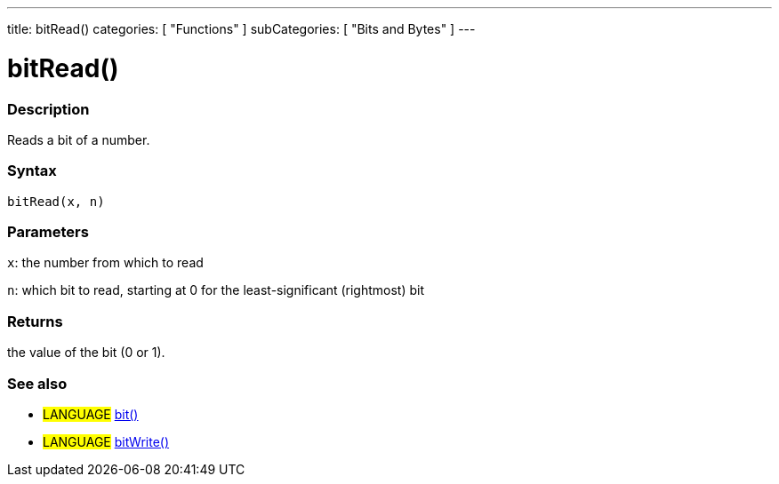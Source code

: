 ---
title: bitRead()
categories: [ "Functions" ]
subCategories: [ "Bits and Bytes" ]
---

:source-highlighter: pygments
:pygments-style: arduino



= bitRead()


// OVERVIEW SECTION STARTS
[#overview]
--

[float]
=== Description
Reads a bit of a number.
[%hardbreaks]


[float]
=== Syntax
`bitRead(x, n)`


[float]
=== Parameters
`x`: the number from which to read

`n`: which bit to read, starting at 0 for the least-significant (rightmost) bit


[float]
=== Returns
the value of the bit (0 or 1).

--
// OVERVIEW SECTION ENDS




// HOW TO USE SECTION STARTS
[#howtouse]
--

[float]
=== See also
// Link relevant content by category, such as other Reference terms (please add the tag #LANGUAGE#),
// definitions (please add the tag #DEFINITION#), and examples of Projects and Tutorials
// (please add the tag #EXAMPLE#)  ►►►►► THIS SECTION IS MANDATORY ◄◄◄◄◄

[role="language"]
* #LANGUAGE# link:../bit[bit()] +
* #LANGUAGE# link:../bitWrite[bitWrite()]

--
// HOW TO USE SECTION ENDS

